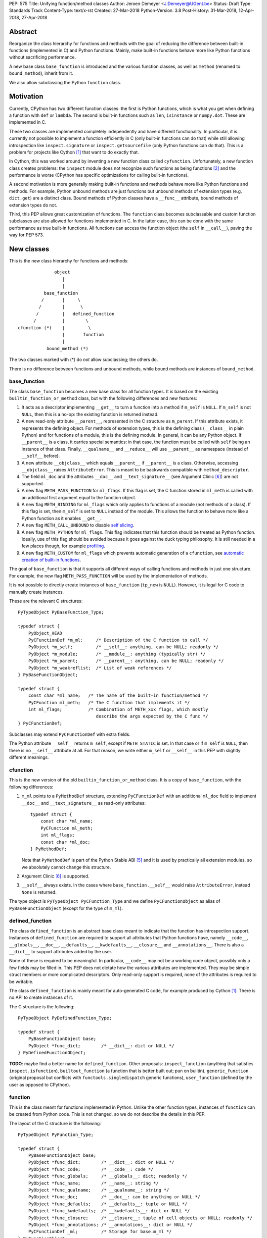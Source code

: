 PEP: 575
Title: Unifying function/method classes
Author: Jeroen Demeyer <J.Demeyer@UGent.be>
Status: Draft
Type: Standards Track
Content-Type: text/x-rst
Created: 27-Mar-2018
Python-Version: 3.8
Post-History: 31-Mar-2018, 12-Apr-2018, 27-Apr-2018


Abstract
========

Reorganize the class hierarchy for functions and methods
with the goal of reducing the difference between
built-in functions (implemented in C) and Python functions.
Mainly, make built-in functions behave more like Python functions
without sacrificing performance.

A new base class ``base_function`` is introduced and the various function
classes, as well as ``method`` (renamed to ``bound_method``), inherit from it.

We also allow subclassing the Python ``function`` class.


Motivation
==========

Currently, CPython has two different function classes:
the first is Python functions, which is what you get
when defining a function with ``def`` or ``lambda``.
The second is built-in functions such as ``len``, ``isinstance`` or ``numpy.dot``.
These are implemented in C.

These two classes are implemented completely independently and have different functionality.
In particular, it is currently not possible to implement a function efficiently in C
(only built-in functions can do that)
while still allowing introspection like ``inspect.signature`` or ``inspect.getsourcefile``
(only Python functions can do that).
This is a problem for projects like Cython [#cython]_ that want to do exactly that.

In Cython, this was worked around by inventing a new function class called ``cyfunction``.
Unfortunately, a new function class creates problems:
the ``inspect`` module does not recognize such functions as being functions [#bpo30071]_
and the performance is worse
(CPython has specific optimizations for calling built-in functions).

A second motivation is more generally making built-in functions and methods
behave more like Python functions and methods.
For example, Python unbound methods are just functions but
unbound methods of extension types (e.g. ``dict.get``) are a distinct class.
Bound methods of Python classes have a ``__func__`` attribute,
bound methods of extension types do not.

Third, this PEP allows great customization of functions.
The ``function`` class becomes subclassable and custom function
subclasses are also allowed for functions implemented in C.
In the latter case, this can be done with the same performance
as true built-in functions.
All functions can access the function object
(the ``self`` in ``__call__``), paving the way for PEP 573.


New classes
===========

This is the new class hierarchy for functions and methods::

                       object
                          |
                          |
                   base_function
                  /       |     \
                 /        |      \
                /         |   defined_function
               /          |        \
         cfunction (*)    |         \
                          |       function
                          |
                    bound_method (*)

The two classes marked with (*) do *not* allow subclassing;
the others do.

There is no difference between functions and unbound methods,
while bound methods are instances of ``bound_method``.

base_function
-------------

The class ``base_function`` becomes a new base class for all function types.
It is based on the existing ``builtin_function_or_method`` class,
but with the following differences and new features:

#. It acts as a descriptor implementing ``__get__`` to turn a function into a method
   if ``m_self`` is ``NULL``.
   If ``m_self`` is not ``NULL``,
   then this is a no-op: the existing function is returned instead.

#. A new read-only attribute ``__parent__``, represented in the C structure as ``m_parent``.
   If this attribute exists, it represents the defining object.
   For methods of extension types, this is the defining class (``__class__`` in plain Python)
   and for functions of a module, this is the defining module.
   In general, it can be any Python object.
   If ``__parent__`` is a class, it carries special semantics:
   in that case, the function must be called with ``self`` being an instance of that class.
   Finally, ``__qualname__`` and ``__reduce__`` will use ``__parent__``
   as namespace (instead of ``__self__`` before).

#. A new attribute ``__objclass__`` which equals ``__parent__`` if ``__parent__``
   is a class. Otherwise, accessing ``__objclass__`` raises ``AttributeError``.
   This is meant to be backwards compatible with ``method_descriptor``.

#. The field ``ml_doc`` and the attributes ``__doc__`` and
   ``__text_signature__`` (see Argument Clinic [#clinic]_)
   are not supported.

#. A new flag ``METH_PASS_FUNCTION`` for ``ml_flags``.
   If this flag is set, the C function stored in ``ml_meth`` is called with
   an additional first argument equal to the function object.

#. A new flag ``METH_BINDING`` for ``ml_flags`` which only applies to
   functions of a module (not methods of a class).
   If this flag is set, then ``m_self`` is set to ``NULL`` instead
   of the module.
   This allows the function to behave more like a Python function
   as it enables ``__get__``.

#. A new flag ``METH_CALL_UNBOUND`` to disable `self slicing`_.

#. A new flag ``METH_PYTHON`` for ``ml_flags``.
   This flag indicates that this function should be treated as Python function.
   Ideally, use of this flag should be avoided because it goes
   against the duck typing philosophy.
   It is still needed in a few places though, for example `profiling`_.

#. A new flag ``METH_CUSTOM`` for ``ml_flags`` which prevents automatic
   generation of a ``cfunction``, see `automatic creation of built-in functions`_.

The goal of ``base_function`` is that it supports all different ways
of calling functions and methods in just one structure.
For example, the new flag ``METH_PASS_FUNCTION``
will be used by the implementation of methods.

It is not possible to directly create instances of ``base_function``
(``tp_new`` is ``NULL``).
However, it is legal for C code to manually create instances.

These are the relevant C structures::

    PyTypeObject PyBaseFunction_Type;

    typedef struct {
        PyObject_HEAD
        PyCFunctionDef *m_ml;     /* Description of the C function to call */
        PyObject *m_self;         /* __self__: anything, can be NULL; readonly */
        PyObject *m_module;       /* __module__: anything (typically str) */
        PyObject *m_parent;       /* __parent__: anything, can be NULL; readonly */
        PyObject *m_weakreflist;  /* List of weak references */
    } PyBaseFunctionObject;

    typedef struct {
        const char *ml_name;   /* The name of the built-in function/method */
        PyCFunction ml_meth;   /* The C function that implements it */
        int ml_flags;          /* Combination of METH_xxx flags, which mostly
                                  describe the args expected by the C func */
    } PyCFunctionDef;

Subclasses may extend ``PyCFunctionDef`` with extra fields.

The Python attribute ``__self__`` returns ``m_self``,
except if ``METH_STATIC`` is set.
In that case or if ``m_self`` is ``NULL``,
then there is no ``__self__`` attribute at all.
For that reason, we write either ``m_self`` or ``__self__`` in this PEP
with slightly different meanings.

cfunction
---------

This is the new version of the old ``builtin_function_or_method`` class.
It is a copy of ``base_function``, with the following differences:

#. ``m_ml`` points to a ``PyMethodDef`` structure,
   extending ``PyCFunctionDef`` with an additional ``ml_doc``
   field to implement ``__doc__`` and ``__text_signature__``
   as read-only attributes::

    typedef struct {
        const char *ml_name;
        PyCFunction ml_meth;
        int ml_flags;
        const char *ml_doc;
    } PyMethodDef;

   Note that ``PyMethodDef`` is part of the Python Stable ABI [#ABI]_
   and it is used by practically all extension modules,
   so we absolutely cannot change this structure.

#. Argument Clinic [#clinic]_ is supported.

#. ``__self__`` always exists. In the cases where ``base_function.__self__``
   would raise ``AttributeError``, instead ``None`` is returned.

The type object is ``PyTypeObject PyCFunction_Type``
and we define ``PyCFunctionObject`` as alias of ``PyBaseFunctionObject``
(except for the type of ``m_ml``).

defined_function
----------------

The class ``defined_function`` is an abstract base class meant
to indicate that the function has introspection support.
Instances of ``defined_function`` are required to support all attributes
that Python functions have, namely
``__code__``, ``__globals__``, ``__doc__``,
``__defaults__``, ``__kwdefaults__``, ``__closure__`` and ``__annotations__``.
There is also a ``__dict__`` to support attributes added by the user.

None of these is required to be meaningful.
In particular, ``__code__`` may not be a working code object,
possibly only a few fields may be filled in.
This PEP does not dictate how the various attributes are implemented.
They may be simple struct members or more complicated descriptors.
Only read-only support is required, none of the attributes is required to be writable.

The class ``defined_function`` is mainly meant for auto-generated C code,
for example produced by Cython [#cython]_.
There is no API to create instances of it.

The C structure is the following::

    PyTypeObject PyDefinedFunction_Type;

    typedef struct {
        PyBaseFunctionObject base;
        PyObject *func_dict;        /* __dict__: dict or NULL */
    } PyDefinedFunctionObject;

**TODO**: maybe find a better name for ``defined_function``.
Other proposals: ``inspect_function`` (anything that satisfies ``inspect.isfunction``),
``builtout_function`` (a function that is better built out; pun on builtin),
``generic_function`` (original proposal but conflicts with ``functools.singledispatch`` generic functions),
``user_function`` (defined by the user as opposed to CPython).

function
--------

This is the class meant for functions implemented in Python.
Unlike the other function types,
instances of ``function`` can be created from Python code.
This is not changed, so we do not describe the details in this PEP.

The layout of the C structure is the following::

    PyTypeObject PyFunction_Type;

    typedef struct {
        PyBaseFunctionObject base;
        PyObject *func_dict;        /* __dict__: dict or NULL */
        PyObject *func_code;        /* __code__: code */
        PyObject *func_globals;     /* __globals__: dict; readonly */
        PyObject *func_name;        /* __name__: string */
        PyObject *func_qualname;    /* __qualname__: string */
        PyObject *func_doc;         /* __doc__: can be anything or NULL */
        PyObject *func_defaults;    /* __defaults__: tuple or NULL */
        PyObject *func_kwdefaults;  /* __kwdefaults__: dict or NULL */
        PyObject *func_closure;     /* __closure__: tuple of cell objects or NULL; readonly */
        PyObject *func_annotations; /* __annotations__: dict or NULL */
        PyCFunctionDef _ml;         /* Storage for base.m_ml */
    } PyFunctionObject;

The descriptor ``__name__`` returns ``func_name``.
When setting ``__name__``, also ``base.m_ml->ml_name`` is updated
with the UTF-8 encoded name.

The ``_ml`` field reserves space to be used by ``base.m_ml``.

When constructing an instance of ``function`` from ``code`` and ``globals``,
an instance is created with ``base.m_ml = &_ml``,
``base.m_self = NULL``.
Instances of ``function`` should always have the flag ``METH_PYTHON`` set.
This is also handled by the constructors.

To make subclassing easier, we also add a copy constructor:
if ``f`` is an instance of ``function``, then ``types.FunctionType(f)`` copies ``f``.
This conveniently allows using a custom function type as decorator::

    >>> from types import FunctionType
    >>> class CustomFunction(FunctionType):
    ...     pass
    >>> @CustomFunction
    ... def f(x):
    ...     return x
    >>> type(f)
    <class '__main__.CustomFunction'>

bound_method
------------

The class ``bound_method`` is used for all bound methods,
regardless of the class of the underlying function.
It adds one new attribute on top of ``base_function``:
``__func__`` points to that function.

``bound_method`` replaces the old ``method`` class
which was used only for Python functions bound as method.

There is a complication because we want to allow
constructing a method from an arbitrary callable.
This may be an already-bound method or simply not an instance of ``base_function``.
Therefore, in practice there are two kinds of methods:

- For arbitrary callables, we use a single fixed ``PyCFunctionDef``
  structure with the ``METH_PASS_FUNCTION`` flag set.

- For methods which bind instances of ``base_function``
  (more precisely, which have the ``Py_TPFLAGS_BASEFUNCTION`` flag set)
  that have `self slicing`_,
  we instead use the ``PyCFunctionDef`` from the original function.
  This way, we don't lose any performance when calling bound methods.
  In this case, the ``__func__`` attribute is only used to implement
  various attributes but not for calling the method.

When constructing a new method from a ``base_function``,
we check that the ``self`` object is an instance of ``__objclass__``
(if a class was specified as parent) and raise a ``TypeError`` otherwise.

The C structure is::

    PyTypeObject PyMethod_Type;

    typedef struct {
        PyBaseFunctionObject base;
        PyObject *im_func;  /* __func__: function implementing the method; readonly */
    } PyMethodObject;


Calling base_function instances
===============================

We specify the implementation of ``__call__`` for instances of ``base_function``.

Checking __objclass__
---------------------

First of all, a type check is done if the ``__parent__`` of the function
is a class
(recall that ``__objclass__`` then becomes an alias of ``__parent__``):
if ``m_self`` is ``NULL`` (this is the case for unbound methods of extension types),
then the function must be called with at least one positional argument
and the first (typically called ``self``) must be an instance of ``__objclass__``.
If not, a ``TypeError`` is raised.

Note that bound methods have ``m_self != NULL``, so the ``__objclass__``
is not checked.
Instead, the ``__objclass__`` check is done when constructing the method.

Flags
-----

For convenience, we define a new constant:
``METH_CALLFLAGS`` combines all flags from ``PyCFunctionDef.ml_flags``
which specify the signature of the C function to be called.
It is equal to ::

    METH_VARARGS | METH_FASTCALL | METH_NOARGS | METH_O | METH_KEYWORDS | METH_PASS_FUNCTION

Exactly one of the first four flags above must be set
and only ``METH_VARARGS`` and ``METH_FASTCALL`` may be combined with ``METH_KEYWORDS``.
Violating these rules is undefined behaviour.

There are one new flags which affects calling functions,
namely ``METH_PASS_FUNCTION`` and ``METH_CALL_UNBOUND``.
Some flags are already documented in [#methoddoc]_.
We explain the others below.

Self slicing
------------

If the function has ``m_self == NULL`` and the flag ``METH_CALL_UNBOUND``
is not set, then the first positional argument (if any)
is removed from ``*args`` and instead passed as first argument to the C function.
Effectively, the first positional argument is treated as ``__self__``.
This is meant to support unbound methods
such that the C function does not see the difference
between bound and unbound method calls.
This does not affect keyword arguments in any way.

This process is called *self slicing* and a function is said to
*have self slicing* if ``m_self == NULL`` and ``METH_CALL_UNBOUND`` is not set.

Note that a ``METH_NOARGS`` function which has self slicing
effectively has one argument, namely ``self``.
Analogously, a ``METH_O`` function with self slicing has two arguments.

METH_PASS_FUNCTION
------------------

If this flag is set, then the C function is called with an
additional first argument, namely the function itself
(the ``base_function`` instance).
As special case, if the function is a ``bound_method``,
then the underlying function of the method is passed
(but not recursively: if a ``bound_method`` wraps a ``bound_method``,
then ``__func__`` is only applied once).

For example, an ordinary ``METH_VARARGS`` function has signature
``(PyObject *self, PyObject *args)``.
With ``METH_VARARGS | METH_PASS_FUNCTION``, this becomes
``(PyObject *func, PyObject *self, PyObject *args)``.

METH_FASTCALL
-------------

This is an existing but undocumented flag.
We suggest to officially support and document it.

If the flag ``METH_FASTCALL`` is set without ``METH_KEYWORDS``,
then the ``ml_meth`` field is of type ``PyCFunctionFast``
which takes the arguments ``(PyObject *self, PyObject *const *args, Py_ssize_t nargs)``.
Such a function takes only positional arguments and they are passed as plain C array
``args`` of length ``nargs``.

If the flags ``METH_FASTCALL | METH_KEYWORDS`` are set,
then the ``ml_meth`` field is of type ``PyCFunctionFastWithKeywords``
which takes the arguments ``(PyObject *self, PyObject *const *args, Py_ssize_t nargs, PyObject *kwnames)``.
The positional arguments are passed as C array ``args`` of length ``nargs``.
The *values* of the keyword arguments follow in that array,
starting at position ``nargs``.
The *keys* (names) of the keyword arguments are passed as a ``tuple`` in ``kwnames``.
As an example, assume that 3 positional and 2 keyword arguments are given.
Then ``args`` is an array of length 3 + 2 = 5, ``nargs`` equals 3 and ``kwnames`` is a 2-tuple.


Automatic creation of built-in functions
========================================

Python automatically generates instances of ``cfunction``
for extension types (using the ``PyTypeObject.tp_methods`` field) and modules
(using the ``PyModuleDef.m_methods`` field).
The arrays ``PyTypeObject.tp_methods`` and ``PyModuleDef.m_methods``
must be arrays of ``PyMethodDef`` structures.

If the ``METH_CUSTOM`` flag is set for an element of such an array,
then no ``cfunction`` will be generated.
This allows an application to customize the creation of functions
in an extension type or module.
If ``METH_CUSTOM`` is set, then ``METH_STATIC`` and ``METH_CLASS`` are ignored.

Unbound methods of extension types
----------------------------------

The type of unbound methods changes from ``method_descriptor``
to ``cfunction``.
The object which appears as unbound method is the same object which
appears in the class ``__dict__``.
Python automatically sets the ``__parent__`` attribute to the defining class.

Built-in functions of a module
------------------------------

For the case of functions of a module,
``__parent__`` will be set to the module.
Unless the flag ``METH_BINDING`` is given, also ``__self__``
will be set to the module (for backwards compatibility).

An important consequence is that such functions by default
do not become methods when used as attribute
(``base_function.__get__`` only does that if ``m_self`` was ``NULL``).
One could consider this a bug, but this was done for backwards compatibility reasons:
in an initial post on python-ideas [#proposal]_ the concensus was to keep this
misfeature of built-in functions.

However, to allow this anyway for specific or newly implemented
built-in functions, the ``METH_BINDING`` flag prevents setting ``__self__``.


Further changes
===============

New type flag
-------------

A new ``PyTypeObject`` flag (for ``tp_flags``) is added:
``Py_TPFLAGS_BASEFUNCTION`` to indicate that instances of this type are
functions which can be called and bound as method like a ``base_function``.

This is different from flags like ``Py_TPFLAGS_LIST_SUBCLASS``
because it indicates more than just a subclass:
it also indicates a default implementation of ``__call__`` and ``__get__``.
In particular, such subclasses of ``base_function``
must follow the implementation from the section `Calling base_function instances`_.

This flag is never inherited.
Extension types should explicitly specify it if they
do not override ``__call__`` nor ``__get__`` or if they override them in a compatible way.
The flag ``Py_TPFLAGS_BASEFUNCTION`` must never be set for a heap type
because that would not be safe (heap types can be changed dynamically).

C API functions
---------------

We list some relevant Python/C API macros and functions.
Some of these are existing (possibly changed) functions, some are new:

- ``int PyBaseFunction_CheckFast(PyObject *op)``: return true if ``op``
  is an instance of a class with the ``Py_TPFLAGS_BASEFUNCTION`` set.
  This is the function that you need to use to determine
  whether it is meaningful to access the ``base_function`` internals.

- ``int PyBaseFunction_Check(PyObject *op)``: return true if ``op``
  is an instance of ``base_function``.

- ``PyObject *PyBaseFunction_New(PyTypeObject *cls, PyCFunctionDef *ml, PyObject *self, PyObject *module, PyObject *parent)``:
  create a new instance of ``cls`` (which must be a subclass of ``base_function``)
  from the given data.

- ``int PyCFunction_Check(PyObject *op)``: return true if ``op``
  is an instance of ``cfunction``.

- ``int PyCFunction_NewEx(PyMethodDef* ml, PyObject *self, PyObject* module)``:
  create a new instance of ``cfunction``.
  As special case, if ``self`` is ``NULL``,
  then set ``self = Py_None`` instead (for backwards compatibility).
  If ``self`` is a module, then ``__parent__`` is set to ``self``.
  Otherwise, ``__parent__`` is ``NULL``.

- For many existing ``PyCFunction_...`` and ``PyMethod_`` functions,
  we define a new function ``PyBaseFunction_...``
  acting on ``base_function`` instances.
  The old functions are kept as aliases of the new functions.

- ``int PyFunction_Check(PyObject *op)``: return true if ``op``
  is an instance of ``function``.

- ``int PyFunction_CheckExact(PyObject *op)``: return true
  if the type of ``op`` is ``function``.

- ``PyObject *PyFunction_NewPython(PyTypeObject *cls, PyObject *code, PyObject *globals, PyObject *name, PyObject *qualname)``:
  create a new instance of ``cls`` (which must be a sublass of ``function``)
  from the given data.

- ``PyObject *PyFunction_New(PyObject *code, PyObject *globals)``:
  create a new instance of ``function``.

- ``PyObject *PyFunction_NewWithQualName(PyObject *code, PyObject *globals, PyObject *qualname)``:
  create a new instance of ``function``.

- ``PyObject *PyFunction_Copy(PyTypeObject *cls, PyObject *func)``:
  create a new instance of ``cls`` (which must be a sublass of ``function``)
  by copying a given ``function``.

Changes to the types module
---------------------------

Two types are added: ``types.BaseFunctionType`` corresponding to
``base_function`` and ``types.DefinedFunctionType`` corresponding to
``defined_function``.

Apart from that, no changes to the ``types`` module are made.
In particular, ``types.FunctionType`` refers to ``function``.
However, the actual types will change:
in particular, ``types.BuiltinFunctionType`` will no longer be the same
as ``types.BuiltinMethodType``.

Changes to the inspect module
-----------------------------

The new function ``inspect.isbasefunction`` checks for an instance of ``base_function``.

``inspect.isfunction`` checks for an instance of ``defined_function``.

``inspect.isbuiltin`` checks for an instance of ``cfunction``.

``inspect.isroutine`` checks ``isbasefunction`` or ``ismethoddescriptor``.

**NOTE**: bpo-33261 [#bpo33261]_ should be fixed first.

Profiling
---------

Currently, ``sys.setprofile`` supports ``c_call``, ``c_return`` and ``c_exception``
events for built-in functions.
These events are generated when calling or returning from a built-in function.
By contrast, the ``call`` and ``return`` events are generated by the function itself.
So nothing needs to change for the ``call`` and ``return`` events.

Since we no longer make a difference between C functions and Python functions,
we need to prevent the ``c_*`` events for Python functions.
This is done by not generating those events if the
``METH_PYTHON`` flag in ``ml_flags`` is set.

User flags in PyCFunctionDef.ml_flags: METH_USRx
------------------------------------------------

8 consecutive bits in ``ml_flags`` are reserved for the "user",
meaning the person or program who implemented the function.
These are ``METH_USR0``, ..., ``METH_USR7``.
Python will ignore these flags.

It should be clear that different users may use these flags
for different purposes, so users should only look at those flags in
functions that they implemented (for example, by looking for those flags
in the ``tp_methods`` array of an extension type).


Non-CPython implementations
===========================

For other implementations of Python apart from CPython,
only the classes ``base_function``, ``bound_method`` and ``function`` are required.
The latter two are the only classes which can be instantiated directly
from the Python interpreter.
We require ``base_function`` for consistency but we put no requirements on it:
it is acceptable if this is just a copy of ``object``.
Support for the new ``__parent__`` (and ``__objclass__``) attribute is not required.
If there is no ``defined_function`` type,
then ``types.DefinedFunctionType`` should be an alias of ``types.FunctionType``.


Rationale
=========

Why not simply change existing classes?
---------------------------------------

One could try to solve the problem not by introducing a new ``base_function``
class and changing the class hierarchy, but by just changing existing classes.

That might look like a simpler solution but it is not:
it would require introspection support for 3 distinct classes:
``function``, ``builtin_function_or_method`` and ``method_descriptor``.
In the current PEP, there is only a single class where introspection needs
to be implemented.
It is also not clear how this would interact with ``__text_signature__``.
Having two independent kinds of ``inspect.signature`` support on the same
class sounds like asking for problems.

And this would not fix some of the other differences between built-in functions
and Python functions that were mentioned in the `motivation`_.

Why __text_signature__ is not a solution
----------------------------------------

Built-in functions have an attribute ``__text_signature__``,
which gives the signature of the function as plain text.
The default values are evaluated by ``ast.literal_eval``.
Because of this, it supports only a small number of standard Python classes
and not arbitrary Python objects.

And even if ``__text_signature__`` would allow arbitrary signatures somehow,
that is only one piece of introspection:
it does not help with ``inspect.getsourcefile`` for example.

defined_function versus function
--------------------------------

In many places, a decision needs to be made whether the old ``function`` class
should be replaced by ``defined_function`` or the new ``function`` class.
This is done by thinking of the most likely use case:

1. ``types.FunctionType`` refers to ``function`` because that
   type might be used to construct instances using ``types.FunctionType(...)``.

2. ``inspect.isfunction()`` refers to ``defined_function``
   because this is the class where introspection is supported.

3. The C API functions must refer to ``function`` because
   we do not specify how the various attributes of ``defined_function``
   are implemented.
   We expect that this is not a problem since there is typically no
   reason for introspection to be implemented by C extensions.

Scope of this PEP: which classes are involved?
----------------------------------------------

The main motivation of this PEP is fixing function classes,
so we certainly want to unify the existing classes
``builtin_function_or_method`` and ``function``.

Since built-in functions and methods have the same class,
it seems natural to include bound methods too.
And since there are no "unbound methods" for Python functions,
it makes sense to get rid of unbound methods for extension types.

For now, no changes are made to the classes ``staticmethod``,
``classmethod`` and ``classmethod_descriptor``.
It would certainly make sense to put these in the ``base_function``
class hierarchy and unify ``classmethod`` and ``classmethod_descriptor``.
However, this PEP is already big enough
and this is left as a possible future improvement.

Slot wrappers for extension types like ``__init__`` or ``__eq__``
are quite different from normal methods.
They are also typically not called directly because you would normally
write ``foo[i]`` instead of ``foo.__getitem__(i)``.
So these are left outside the scope of this PEP.

Python also has an ``instancemethod`` class, which was used in Python 2
for unbound methods.
It is not clear whether there is still a use case for it.
In any case, there is no reason to deal with it in this PEP.

**TODO**: should ``instancemethod`` be deprecated?
It doesn't seem used at all within CPython 3.7,
but maybe external packages use it?

Not treating METH_STATIC and METH_CLASS
---------------------------------------

Almost nothing in this PEP refers to the flags ``METH_STATIC`` and ``METH_CLASS``.
These flags are checked only by the `automatic creation of built-in functions`_.
When a ``staticmethod``, ``classmethod`` or ``classmethod_descriptor``
is bound (i.e. ``__get__`` is called),
a ``base_function`` instance is created with ``m_self != NULL``.
For a ``classmethod``, this is obvious since ``m_self``
is the class that the method is bound to.
For a ``staticmethod``, one can take an arbitrary Python object for ``m_self``.
For backwards compatibility, we choose ``m_self = __parent__`` for static methods
of extension types.

__self__ in base_function
-------------------------

It may look strange at first sight to add the ``__self__`` slot
in ``base_function`` as opposed to ``bound_method``.
We took this idea from the existing ``builtin_function_or_method`` class.
It allows us to have a single general implementation of ``__call__`` and ``__get__``
for the various function classes discussed in this PEP.

It also makes it easy to support existing built-in functions
which set ``__self__`` to the module (for example, ``sys.exit.__self__`` is ``sys``).

Two implementations of __doc__
------------------------------

``base_function`` does not support function docstrings.
Instead, the classes ``cfunction`` and ``function``
each have their own way of dealing with docstrings
(and ``bound_method`` just takes the ``__doc__`` from the wrapped function).

For ``cfunction``, the docstring is stored (together with the text signature)
as C string in the read-only ``ml_doc`` field of a ``PyMethodDef``.
For ``function``, the docstring is stored as a writable Python object
and it does not actually need to be a string.
It looks hard to unify these two very different ways of dealing with ``__doc__``.
For backwards compatibility, we keep the existing implementations.

For ``defined_function``, we require ``__doc__`` to be implemented
but we do not specify how. A subclass can implement ``__doc__`` the
same way as ``cfunction`` or using a struct member or some other way.

Subclassing
-----------

We disallow subclassing of ``cfunction`` and ``bound_method``
to enable fast type checks for ``PyCFunction_Check`` and ``PyMethod_Check``.

We allow subclassing of the other classes because there is no reason to disallow it.
For Python modules, the only relevant class to subclass is
``function`` because the others cannot be instantiated anyway.

Replacing tp_call: METH_PASS_FUNCTION and METH_CALL_UNBOUND
-----------------------------------------------------------

The new flags ``METH_PASS_FUNCTION`` and ``METH_CALL_UNBOUND``
are meant to support cases where formerly a custom ``tp_call`` was used.
It reduces the number of special fast paths in ``Python/ceval.c``
for calling objects:
instead of treating Python functions, built-in functions and method descriptors
separately, there would only be a single check.

The signature of ``tp_call`` is essentially the signature
of ``PyBaseFunctionObject.m_ml.ml_meth`` with flags
``METH_VARARGS | METH_KEYWORDS | METH_PASS_FUNCTION | METH_CALL_UNBOUND``
(the only difference is an added ``self`` argument).
Therefore, it should be easy to change existing ``tp_call`` slots
to use the ``base_function`` implementation instead.

It also makes sense to use ``METH_PASS_FUNCTION`` without ``METH_CALL_UNBOUND``
in cases where the C function simply needs access to additional metadata
from the function, such as the ``__parent__``.
This is for example needed to support PEP 573.
Converting existing methods to use ``METH_PASS_FUNCTION`` is trivial:
it only requires adding an extra argument to the C function.

User flags: METH_CUSTOM and METH_USRx
-------------------------------------

These flags are meant for applications that want to use
``tp_methods`` for an extension type or ``m_methods`` for a module
but that do not want the default built-in functions to be created.
Those applications would set ``METH_CUSTOM``.
The application is also free to use ``METH_USR0``, ..., ``METH_USR7``
for its own purposes,
for example to customize the creation of special function instances.

There is no immediate concrete use case,
but we expect that tools which auto-generate functions or extension types
may want to define custom flags.
Given that it costs essentially nothing to have these flags,
it seems like a good idea to allow it.


Backwards compatibility
=======================

While designing this PEP, great care was taken to not break
backwards compatibility too much.
In particular, Python code not using ``inspect`` or type checks
should not be affected by this PEP.
For example, ``staticmethod``, ``functools.partial`` or ``operator.methodcaller``
do not need to change at all.

Changes to types and inspect
----------------------------

The proposed changes to ``types`` and ``inspect``
are meant to minimize changes in behaviour.
However, it is unavoidable that some things change
and this can cause code which uses ``types`` or ``inspect`` to break.
In the Python standard library for example,
changes are needed in the ``doctest`` module because of this.

Also, tools which take various kinds of functions as input will need to deal
with the new function hieararchy and the possibility of custom
function classes.

Python functions
----------------

For Python functions, essentially nothing changes.
The attributes that existed before still exist and Python functions
can be initialized, called and turned into methods as before.

The name ``function`` is kept for backwards compatibility.
While it might make sense to change the name to something more
specific like ``python_function``,
that would require a lot of annoying changes in documentation and testsuites.

Built-in functions of a module
------------------------------

Also for built-in functions, nothing changes.
We keep the old behaviour that such functions do not bind as methods.
This is a consequence of the fact that ``__self__`` is set to the module.

Built-in bound and unbound methods
----------------------------------

The types of built-in bound and unbound methods will change.
However, this does not affect calling such methods
because the protocol in ``base_function.__call__``
(in particular the handling of ``__objclass__`` and self slicing)
was specifically designed to be backwards compatible.
All attributes which existed before (like ``__objclass__`` and ``__self__``)
still exist.

New attributes
--------------

Some objects get new special double-underscore attributes.
For example, the new attribute ``__parent__`` appears on
all built-in functions and all methods get a ``__func__`` attribute.
The fact that ``__self__`` is now a special read-only attribute
for Python functions caused trouble in [#bpo33265]_.
Generally, we expect that not much will break though.

method_descriptor and PyDescr_NewMethod
---------------------------------------

The class ``method_descriptor`` and the constructor ``PyDescr_NewMethod``
should be deprecated.
They are no longer used by CPython itself but are still supported.


Two-phase Implementation
========================

**TODO**: this section is optional.
If this PEP is accepted, it should
be decided whether to apply this two-phase implementation or not.

As mentioned above, the `changes to types and inspect`_ can break some
existing code.
In order to further minimize breakage, this PEP could be implemented
in two phases.

Phase one: keep existing classes but add base classes
-----------------------------------------------------

Initially, implement the ``base_function`` class
and use it as common base class but otherwise keep the existing classes
(but not their implementation).

In this proposal, the class hierarchy would become::

                          object
                             |
                             |
                      base_function
                     /       |     \
                    /        |      \
                   /         |       \
          cfunction          |     defined_function
           |     |           |         \
           |     |      bound_method    \
           |     |                       \
           |  method_descriptor       function
           |
    builtin_function_or_method

The leaf classes ``builtin_function_or_method``, ``method_descriptor``,
``bound_method`` and ``function`` correspond to the existing classes
(with ``method`` renamed to ``bound_method``).

Automatically created functions created in modules become instances
of ``builtin_function_or_method``.
Unbound methods of extension types become instances of ``method_descriptor``.

The class ``method_descriptor`` is a copy of ``cfunction`` except
that ``__get__`` returns a ``builtin_function_or_method`` instead of a
``bound_method``.

The class ``builtin_function_or_method`` has the same C structure as a
``bound_method``, but it inherits from ``cfunction``.
The ``__func__`` attribute is not mandatory:
it is only defined when binding a ``method_descriptor``.

We keep the implementation of the ``inspect`` functions as they are.
Because of this and because the existing classes are kept,
backwards compatibility is ensured for code doing type checks.

Since showing an actual ``DeprecationWarning`` would affect a lot
of correctly-functioning code,
any deprecations would only appear in the documentation.
Another reason is that it is hard to show warnings for calling ``isinstance(x, t)``
(but it could be done using ``__instancecheck__`` hacking)
and impossible for ``type(x) is t``.

Phase two
---------

Phase two is what is actually described in the rest of this PEP.
In terms of implementation,
it would be a relatively small change compared to phase one.


Reference Implementation
========================

Most of this PEP has been implemented for CPython at
https://github.com/jdemeyer/cpython/tree/pep575

There are four steps, corresponding to the commits on that branch.
After each step, CPython is in a mostly working state.

1. Add the ``base_function`` class and make it a subclass for ``cfunction``.
   This is by far the biggest step as the complete ``__call__`` protocol
   is implemented in this step.

2. Rename ``method`` to ``bound_method`` and make it a subclass of ``base_function``.
   Change unbound methods of extension types to be instances of ``cfunction``
   such that bound methods of extension types are also instances of ``bound_method``.

3. Implement ``defined_function`` and ``function``.

4. Changes to other parts of Python, such as the standard library and testsuite.


Appendix: current situation
===========================

**NOTE**:
This section is more useful during the draft period of the PEP,
so feel free to remove this once the PEP has been accepted.

For reference, we describe in detail the relevant existing classes in CPython 3.7.

Each of the classes involved is an "orphan" class
(no non-trivial subclasses nor superclasses).

builtin_function_or_method: built-in functions and bound methods
----------------------------------------------------------------

These are of type `PyCFunction_Type <https://github.com/python/cpython/blob/2cb4661707818cfd92556e7fdf9068a993577002/Objects/methodobject.c#L271>`_
with structure `PyCFunctionObject <https://github.com/python/cpython/blob/2cb4661707818cfd92556e7fdf9068a993577002/Include/methodobject.h#L102>`_::

    typedef struct {
        PyObject_HEAD
        PyMethodDef *m_ml; /* Description of the C function to call */
        PyObject    *m_self; /* Passed as 'self' arg to the C func, can be NULL */
        PyObject    *m_module; /* The __module__ attribute, can be anything */
        PyObject    *m_weakreflist; /* List of weak references */
    } PyCFunctionObject;

    struct PyMethodDef {
        const char  *ml_name;   /* The name of the built-in function/method */
        PyCFunction ml_meth;    /* The C function that implements it */
        int         ml_flags;   /* Combination of METH_xxx flags, which mostly
                                   describe the args expected by the C func */
        const char  *ml_doc;    /* The __doc__ attribute, or NULL */
    };

where ``PyCFunction`` is a C function pointer (there are various forms of this, the most basic
takes two arguments for ``self`` and ``*args``).

This class is used both for functions and bound methods:
for a method, the ``m_self`` slot points to the object::

    >>> dict(foo=42).get
    <built-in method get of dict object at 0x...>
    >>> dict(foo=42).get.__self__
    {'foo': 42}

In some cases, a function is considered a "method" of the module defining it::

    >>> import os
    >>> os.kill
    <built-in function kill>
    >>> os.kill.__self__
    <module 'posix' (built-in)>

method_descriptor: built-in unbound methods
-------------------------------------------

These are of type `PyMethodDescr_Type <https://github.com/python/cpython/blob/2cb4661707818cfd92556e7fdf9068a993577002/Objects/descrobject.c#L538>`_
with structure `PyMethodDescrObject <https://github.com/python/cpython/blob/2cb4661707818cfd92556e7fdf9068a993577002/Include/descrobject.h#L53>`_::

    typedef struct {
        PyDescrObject d_common;
        PyMethodDef *d_method;
    } PyMethodDescrObject;

    typedef struct {
        PyObject_HEAD
        PyTypeObject *d_type;
        PyObject *d_name;
        PyObject *d_qualname;
    } PyDescrObject;

function: Python functions
--------------------------

These are of type `PyFunction_Type <https://github.com/python/cpython/blob/2cb4661707818cfd92556e7fdf9068a993577002/Objects/funcobject.c#L592>`_
with structure `PyFunctionObject <https://github.com/python/cpython/blob/2cb4661707818cfd92556e7fdf9068a993577002/Include/funcobject.h#L21>`_::

    typedef struct {
        PyObject_HEAD
        PyObject *func_code;        /* A code object, the __code__ attribute */
        PyObject *func_globals;     /* A dictionary (other mappings won't do) */
        PyObject *func_defaults;    /* NULL or a tuple */
        PyObject *func_kwdefaults;  /* NULL or a dict */
        PyObject *func_closure;     /* NULL or a tuple of cell objects */
        PyObject *func_doc;         /* The __doc__ attribute, can be anything */
        PyObject *func_name;        /* The __name__ attribute, a string object */
        PyObject *func_dict;        /* The __dict__ attribute, a dict or NULL */
        PyObject *func_weakreflist; /* List of weak references */
        PyObject *func_module;      /* The __module__ attribute, can be anything */
        PyObject *func_annotations; /* Annotations, a dict or NULL */
        PyObject *func_qualname;    /* The qualified name */

        /* Invariant:
         *     func_closure contains the bindings for func_code->co_freevars, so
         *     PyTuple_Size(func_closure) == PyCode_GetNumFree(func_code)
         *     (func_closure may be NULL if PyCode_GetNumFree(func_code) == 0).
         */
    } PyFunctionObject;

In Python 3, there is no "unbound method" class:
an unbound method is just a plain function.

method: Python bound methods
----------------------------

These are of type `PyMethod_Type <https://github.com/python/cpython/blob/2cb4661707818cfd92556e7fdf9068a993577002/Objects/classobject.c#L329>`_
with structure `PyMethodObject <https://github.com/python/cpython/blob/2cb4661707818cfd92556e7fdf9068a993577002/Include/classobject.h#L12>`_::

    typedef struct {
        PyObject_HEAD
        PyObject *im_func;   /* The callable object implementing the method */
        PyObject *im_self;   /* The instance it is bound to */
        PyObject *im_weakreflist; /* List of weak references */
    } PyMethodObject;


References
==========

.. [#cython] Cython (http://cython.org/)

.. [#bpo30071] Python bug 30071, Duck-typing inspect.isfunction() (https://bugs.python.org/issue30071)

.. [#bpo33261] Python bug 33261, inspect.isgeneratorfunction fails on hand-created methods
   (https://bugs.python.org/issue33261 and https://github.com/python/cpython/pull/6448)

.. [#bpo33265] Python bug 33265, contextlib.ExitStack abuses __self__
   (https://bugs.python.org/issue33265 and https://github.com/python/cpython/pull/6456)

.. [#ABI] PEP 384, Defining a Stable ABI, Löwis (https://www.python.org/dev/peps/pep-0384)

.. [#clinic] PEP 436, The Argument Clinic DSL, Hastings (https://www.python.org/dev/peps/pep-0436)

.. [#methoddoc] PyMethodDef documentation (https://docs.python.org/3.7/c-api/structures.html#c.PyMethodDef)

.. [#proposal] PEP proposal: unifying function/method classes (https://mail.python.org/pipermail/python-ideas/2018-March/049398.html)

Copyright
=========

This document has been placed in the public domain.



..
   Local Variables:
   mode: indented-text
   indent-tabs-mode: nil
   sentence-end-double-space: t
   fill-column: 70
   coding: utf-8
   End:
